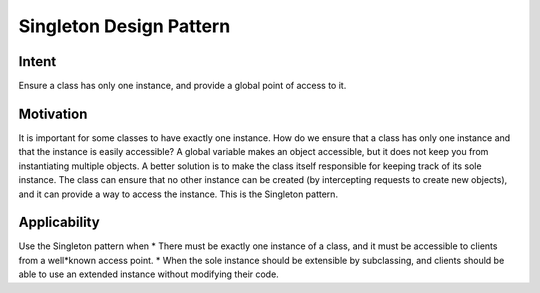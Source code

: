 


Singleton Design Pattern
========================

Intent
******
Ensure a class has only one instance, and provide a global point of access to it.


Motivation
**********
It is important for some classes to have exactly one instance.
How do we ensure that a class has only one instance and that the instance is easily accessible? 
A global variable makes an object accessible, but it does not keep you from instantiating multiple objects.
A better solution is to make the class itself responsible for keeping track of its sole instance.
The class can ensure that no other instance can be created (by intercepting requests to create new objects), and it can provide a way to access the instance. 
This is the Singleton pattern.


Applicability
*************
Use the Singleton pattern when
* There must be exactly one instance of a class, and it must be accessible to clients from a well*known access point.
* When the sole instance should be extensible by subclassing, and clients should be able to use an extended instance without modifying their code.


